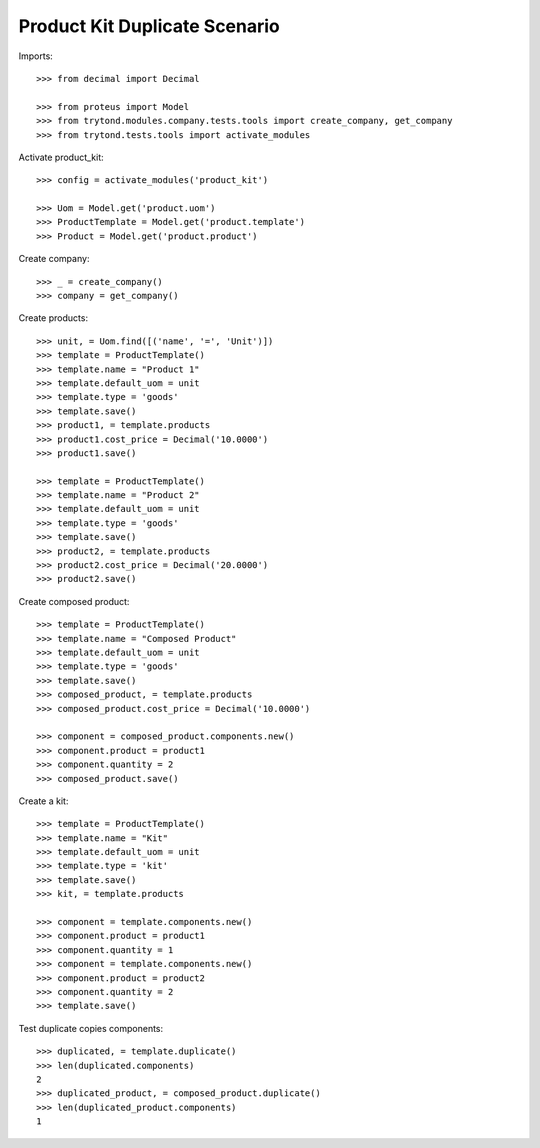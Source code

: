 ==============================
Product Kit Duplicate Scenario
==============================

Imports::

    >>> from decimal import Decimal

    >>> from proteus import Model
    >>> from trytond.modules.company.tests.tools import create_company, get_company
    >>> from trytond.tests.tools import activate_modules

Activate product_kit::

    >>> config = activate_modules('product_kit')

    >>> Uom = Model.get('product.uom')
    >>> ProductTemplate = Model.get('product.template')
    >>> Product = Model.get('product.product')

Create company::

    >>> _ = create_company()
    >>> company = get_company()

Create products::

    >>> unit, = Uom.find([('name', '=', 'Unit')])
    >>> template = ProductTemplate()
    >>> template.name = "Product 1"
    >>> template.default_uom = unit
    >>> template.type = 'goods'
    >>> template.save()
    >>> product1, = template.products
    >>> product1.cost_price = Decimal('10.0000')
    >>> product1.save()

    >>> template = ProductTemplate()
    >>> template.name = "Product 2"
    >>> template.default_uom = unit
    >>> template.type = 'goods'
    >>> template.save()
    >>> product2, = template.products
    >>> product2.cost_price = Decimal('20.0000')
    >>> product2.save()

Create composed product::

    >>> template = ProductTemplate()
    >>> template.name = "Composed Product"
    >>> template.default_uom = unit
    >>> template.type = 'goods'
    >>> template.save()
    >>> composed_product, = template.products
    >>> composed_product.cost_price = Decimal('10.0000')

    >>> component = composed_product.components.new()
    >>> component.product = product1
    >>> component.quantity = 2
    >>> composed_product.save()

Create a kit::

    >>> template = ProductTemplate()
    >>> template.name = "Kit"
    >>> template.default_uom = unit
    >>> template.type = 'kit'
    >>> template.save()
    >>> kit, = template.products

    >>> component = template.components.new()
    >>> component.product = product1
    >>> component.quantity = 1
    >>> component = template.components.new()
    >>> component.product = product2
    >>> component.quantity = 2
    >>> template.save()

Test duplicate copies components::

    >>> duplicated, = template.duplicate()
    >>> len(duplicated.components)
    2
    >>> duplicated_product, = composed_product.duplicate()
    >>> len(duplicated_product.components)
    1

